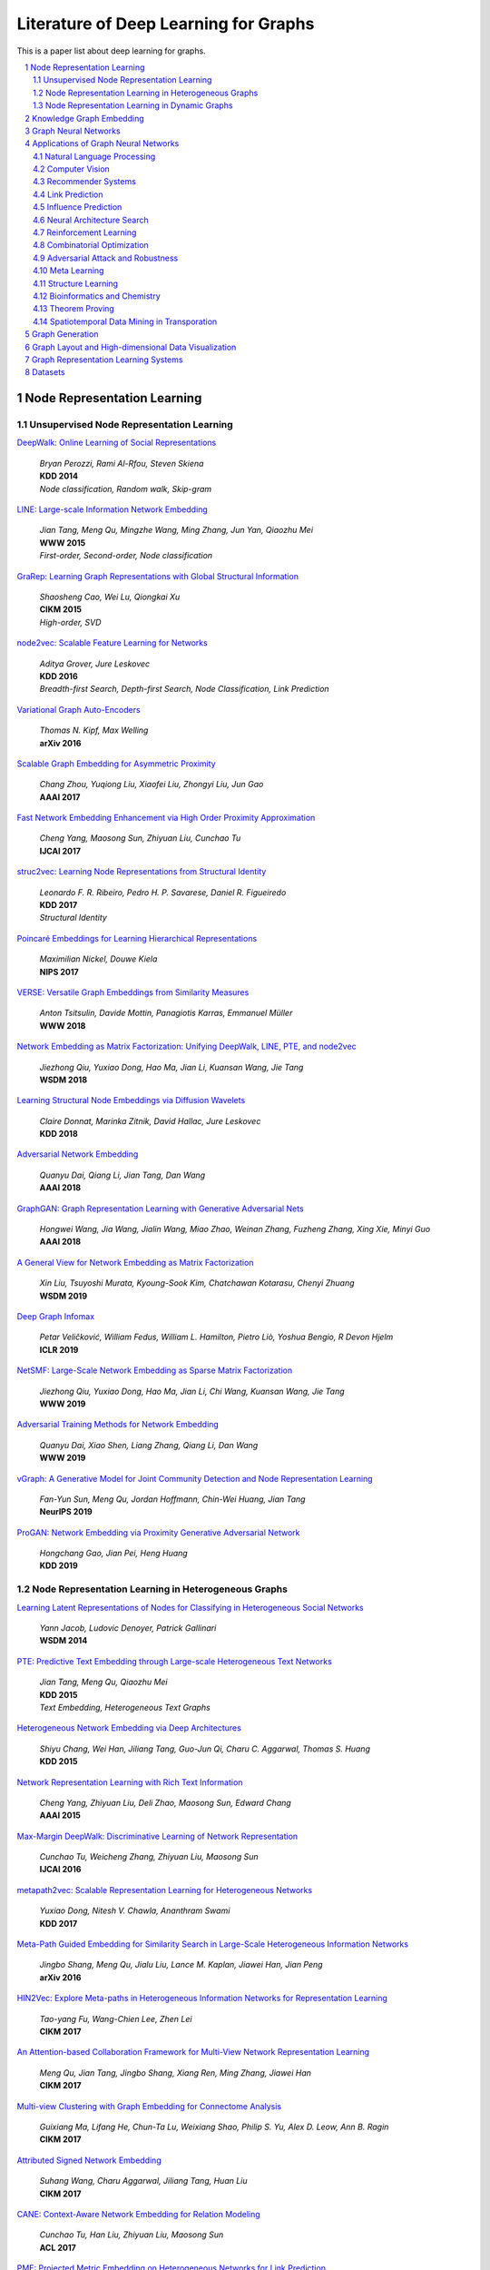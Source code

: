Literature of Deep Learning for Graphs
**************************************

This is a paper list about deep learning for graphs.

.. raw:: html

    <div><a href="README.rst">Sort by topic</a></div>
    <div><a href="BYVENUE.rst">Sort by venue</a></div>

.. contents::
    :local:
    :depth: 2

.. sectnum::
    :depth: 2

.. role:: authors(emphasis)

.. role:: venue(strong)

.. role:: keywords(emphasis)

Node Representation Learning
============================

Unsupervised Node Representation Learning
-----------------------------------------

`DeepWalk: Online Learning of Social Representations
<https://arxiv.org/pdf/1403.6652>`_
    | :authors:`Bryan Perozzi, Rami Al-Rfou, Steven Skiena`
    | :venue:`KDD 2014`
    | :keywords:`Node classification, Random walk, Skip-gram`

`LINE: Large-scale Information Network Embedding
<https://arxiv.org/pdf/1503.03578>`_
    | :authors:`Jian Tang, Meng Qu, Mingzhe Wang, Ming Zhang, Jun Yan, Qiaozhu Mei`
    | :venue:`WWW 2015`
    | :keywords:`First-order, Second-order, Node classification`

`GraRep: Learning Graph Representations with Global Structural Information
<https://dl.acm.org/citation.cfm?id=2806512>`_
    | :authors:`Shaosheng Cao, Wei Lu, Qiongkai Xu`
    | :venue:`CIKM 2015`
    | :keywords:`High-order, SVD`

`node2vec: Scalable Feature Learning for Networks
<https://arxiv.org/pdf/1607.00653>`_
    | :authors:`Aditya Grover, Jure Leskovec`
    | :venue:`KDD 2016`
    | :keywords:`Breadth-first Search, Depth-first Search, Node Classification, Link Prediction`

`Variational Graph Auto-Encoders
<https://arxiv.org/abs/1611.07308>`_
    | :authors:`Thomas N. Kipf, Max Welling`
    | :venue:`arXiv 2016`

`Scalable Graph Embedding for Asymmetric Proximity
<https://aaai.org/ocs/index.php/AAAI/AAAI17/paper/view/14696>`_
    | :authors:`Chang Zhou, Yuqiong Liu, Xiaofei Liu, Zhongyi Liu, Jun Gao`
    | :venue:`AAAI 2017`

`Fast Network Embedding Enhancement via High Order Proximity Approximation
<https://www.ijcai.org/proceedings/2017/544>`_
    | :authors:`Cheng Yang, Maosong Sun, Zhiyuan Liu, Cunchao Tu`
    | :venue:`IJCAI 2017`

`struc2vec: Learning Node Representations from Structural Identity
<https://arxiv.org/pdf/1704.03165>`_
    | :authors:`Leonardo F. R. Ribeiro, Pedro H. P. Savarese, Daniel R. Figueiredo`
    | :venue:`KDD 2017`
    | :keywords:`Structural Identity`

`Poincaré Embeddings for Learning Hierarchical Representations
<https://arxiv.org/pdf/1705.08039>`_
    | :authors:`Maximilian Nickel, Douwe Kiela`
    | :venue:`NIPS 2017`

`VERSE: Versatile Graph Embeddings from Similarity Measures
<https://arxiv.org/pdf/1803.04742>`_
    | :authors:`Anton Tsitsulin, Davide Mottin, Panagiotis Karras, Emmanuel Müller`
    | :venue:`WWW 2018`

`Network Embedding as Matrix Factorization: Unifying DeepWalk, LINE, PTE, and node2vec
<https://arxiv.org/pdf/1710.02971>`_
    | :authors:`Jiezhong Qiu, Yuxiao Dong, Hao Ma, Jian Li, Kuansan Wang, Jie Tang`
    | :venue:`WSDM 2018`

`Learning Structural Node Embeddings via Diffusion Wavelets
<https://arxiv.org/pdf/1710.10321>`_
    | :authors:`Claire Donnat, Marinka Zitnik, David Hallac, Jure Leskovec`
    | :venue:`KDD 2018`

`Adversarial Network Embedding
<https://arxiv.org/pdf/1711.07838>`_
    | :authors:`Quanyu Dai, Qiang Li, Jian Tang, Dan Wang`
    | :venue:`AAAI 2018`

`GraphGAN: Graph Representation Learning with Generative Adversarial Nets
<https://arxiv.org/pdf/1711.08267>`_
    | :authors:`Hongwei Wang, Jia Wang, Jialin Wang, Miao Zhao, Weinan Zhang, Fuzheng Zhang, Xing Xie, Minyi Guo`
    | :venue:`AAAI 2018`

`A General View for Network Embedding as Matrix Factorization
<https://dl.acm.org/citation.cfm?id=3291029>`_
    | :authors:`Xin Liu, Tsuyoshi Murata, Kyoung-Sook Kim, Chatchawan Kotarasu, Chenyi Zhuang`
    | :venue:`WSDM 2019`

`Deep Graph Infomax
<https://arxiv.org/pdf/1809.10341>`_
    | :authors:`Petar Veličković, William Fedus, William L. Hamilton, Pietro Liò, Yoshua Bengio, R Devon Hjelm`
    | :venue:`ICLR 2019`

`NetSMF: Large-Scale Network Embedding as Sparse Matrix Factorization
<http://keg.cs.tsinghua.edu.cn/jietang/publications/www19-Qiu-et-al-NetSMF-Large-Scale-Network-Embedding.pdf>`_
    | :authors:`Jiezhong Qiu, Yuxiao Dong, Hao Ma, Jian Li, Chi Wang, Kuansan Wang, Jie Tang`
    | :venue:`WWW 2019`

`Adversarial Training Methods for Network Embedding
<https://dl.acm.org/citation.cfm?id=3313445>`_
    | :authors:`Quanyu Dai, Xiao Shen, Liang Zhang, Qiang Li, Dan Wang`
    | :venue:`WWW 2019`

`vGraph: A Generative Model for Joint Community Detection and Node Representation Learning
<https://arxiv.org/pdf/1906.07159.pdf>`_
    | :authors:`Fan-Yun Sun, Meng Qu, Jordan Hoffmann, Chin-Wei Huang, Jian Tang`
    | :venue:`NeurIPS 2019`

`ProGAN: Network Embedding via Proximity Generative Adversarial Network
<https://dl.acm.org/citation.cfm?id=3330866>`_
    | :authors:`Hongchang Gao, Jian Pei, Heng Huang`
    | :venue:`KDD 2019`

Node Representation Learning in Heterogeneous Graphs
----------------------------------------------------

`Learning Latent Representations of Nodes for Classifying in Heterogeneous Social Networks
<https://dl.acm.org/citation.cfm?id=2556225>`_
    | :authors:`Yann Jacob, Ludovic Denoyer, Patrick Gallinari`
    | :venue:`WSDM 2014`

`PTE: Predictive Text Embedding through Large-scale Heterogeneous Text Networks
<https://arxiv.org/pdf/1508.00200>`_
    | :authors:`Jian Tang, Meng Qu, Qiaozhu Mei`
    | :venue:`KDD 2015`
    | :keywords:`Text Embedding, Heterogeneous Text Graphs`

`Heterogeneous Network Embedding via Deep Architectures
<https://dl.acm.org/citation.cfm?id=2783296>`_
    | :authors:`Shiyu Chang, Wei Han, Jiliang Tang, Guo-Jun Qi, Charu C. Aggarwal, Thomas S. Huang`
    | :venue:`KDD 2015`

`Network Representation Learning with Rich Text Information
<https://www.aaai.org/ocs/index.php/IJCAI/IJCAI15/paper/view/11098>`_
    | :authors:`Cheng Yang, Zhiyuan Liu, Deli Zhao, Maosong Sun, Edward Chang`
    | :venue:`AAAI 2015`

`Max-Margin DeepWalk: Discriminative Learning of Network Representation
<https://www.ijcai.org/Proceedings/16/Papers/547.pdf>`_
    | :authors:`Cunchao Tu, Weicheng Zhang, Zhiyuan Liu, Maosong Sun`
    | :venue:`IJCAI 2016`

`metapath2vec: Scalable Representation Learning for Heterogeneous Networks
<https://dl.acm.org/citation.cfm?id=3098036>`_
    | :authors:`Yuxiao Dong, Nitesh V. Chawla, Ananthram Swami`
    | :venue:`KDD 2017`

`Meta-Path Guided Embedding for Similarity Search in Large-Scale Heterogeneous Information Networks
<https://arxiv.org/pdf/1610.09769>`_
    | :authors:`Jingbo Shang, Meng Qu, Jialu Liu, Lance M. Kaplan, Jiawei Han, Jian Peng`
    | :venue:`arXiv 2016`

`HIN2Vec: Explore Meta-paths in Heterogeneous Information Networks for Representation Learning
<https://dl.acm.org/citation.cfm?id=3132953>`_
    | :authors:`Tao-yang Fu, Wang-Chien Lee, Zhen Lei`
    | :venue:`CIKM 2017`

`An Attention-based Collaboration Framework for Multi-View Network Representation Learning
<https://arxiv.org/pdf/1709.06636>`_
    | :authors:`Meng Qu, Jian Tang, Jingbo Shang, Xiang Ren, Ming Zhang, Jiawei Han`
    | :venue:`CIKM 2017`

`Multi-view Clustering with Graph Embedding for Connectome Analysis
<https://dl.acm.org/citation.cfm?id=3132909>`_
    | :authors:`Guixiang Ma, Lifang He, Chun-Ta Lu, Weixiang Shao, Philip S. Yu, Alex D. Leow, Ann B. Ragin`
    | :venue:`CIKM 2017`

`Attributed Signed Network Embedding
<https://dl.acm.org/citation.cfm?id=3132847.3132905>`_
    | :authors:`Suhang Wang, Charu Aggarwal, Jiliang Tang, Huan Liu`
    | :venue:`CIKM 2017`

`CANE: Context-Aware Network Embedding for Relation Modeling
<https://aclweb.org/anthology/papers/P/P17/P17-1158/>`_
    | :authors:`Cunchao Tu, Han Liu, Zhiyuan Liu, Maosong Sun`
    | :venue:`ACL 2017`

`PME: Projected Metric Embedding on Heterogeneous Networks for Link Prediction
<https://dl.acm.org/citation.cfm?id=3219986>`_
    | :authors:`Hongxu Chen, Hongzhi Yin, Weiqing Wang, Hao Wang, Quoc Viet Hung Nguyen, Xue Li`
    | :venue:`KDD 2018`

`BiNE: Bipartite Network Embedding
<https://dl.acm.org/citation.cfm?id=3209978.3209987>`_
    | :authors:`Ming Gao, Leihui Chen, Xiangnan He, Aoying Zhou`
    | :venue:`SIGIR 2018`

`StarSpace: Embed All The Things
<https://arxiv.org/pdf/1709.03856>`_
    | :authors:`Ledell Wu, Adam Fisch, Sumit Chopra, Keith Adams, Antoine Bordes, Jason Weston`
    | :venue:`AAAI 2018`

`Exploring Expert Cognition for Attributed Network Embedding
<https://dl.acm.org/citation.cfm?id=3159655>`_
    | :authors:`Xiao Huang, Qingquan Song, Jundong Li, Xia Hu`
    | :venue:`WSDM 2018`

`SHINE: Signed Heterogeneous Information Network Embedding for Sentiment Link Prediction
<https://arxiv.org/pdf/1712.00732>`_
    | :authors:`Hongwei Wang, Fuzheng Zhang, Min Hou, Xing Xie, Minyi Guo, Qi Liu`
    | :venue:`WSDM 2018`

`Multidimensional Network Embedding with Hierarchical Structures
<https://dl.acm.org/citation.cfm?id=3159680>`_
    | :authors:`Yao Ma, Zhaochun Ren, Ziheng Jiang, Jiliang Tang, Dawei Yin`
    | :venue:`WSDM 2018`

`Curriculum Learning for Heterogeneous Star Network Embedding via Deep Reinforcement Learning
<https://dl.acm.org/citation.cfm?id=3159711>`_
    | :authors:`Meng Qu, Jian Tang, Jiawei Han`
    | :venue:`WSDM 2018`

`Generative Adversarial Network based Heterogeneous Bibliographic Network Representation for Personalized Citation Recommendation
<https://www.semanticscholar.org/paper/Generative-Adversarial-Network-Based-Heterogeneous-Cai-Han/1596d6487012696ba400fb69904a2c372a08a2be>`_
    | :authors:`Xiaoyan Cai, Junwei Han, Libin Yang`
    | :venue:`AAAI 2018`

`ANRL: Attributed Network Representation Learning via Deep Neural Networks
<https://www.ijcai.org/proceedings/2018/438>`_
    | :authors:`Zhen Zhang, Hongxia Yang, Jiajun Bu, Sheng Zhou, Pinggang Yu, Jianwei Zhang, Martin Ester, Can Wang`
    | :venue:`IJCAI 2018`

`Efficient Attributed Network Embedding via Recursive Randomized Hashing
<https://www.ijcai.org/proceedings/2018/397>`_
    | :authors:`Wei Wu, Bin Li, Ling Chen, Chengqi Zhang`
    | :venue:`IJCAI 2018`

`Deep Attributed Network Embedding
<https://www.ijcai.org/proceedings/2018/467>`_
    | :authors:`Hongchang Gao, Heng Huang`
    | :venue:`IJCAI 2018`

`Co-Regularized Deep Multi-Network Embedding
<https://dl.acm.org/citation.cfm?id=3186113>`_
    | :authors:`Jingchao Ni, Shiyu Chang, Xiao Liu, Wei Cheng, Haifeng Chen, Dongkuan Xu, Xiang Zhang`
    | :venue:`WWW 2018`

`Easing Embedding Learning by Comprehensive Transcription of Heterogeneous Information Networks
<https://arxiv.org/pdf/1807.03490>`_
    | :authors:`Yu Shi, Qi Zhu, Fang Guo, Chao Zhang, Jiawei Han`
    | :venue:`KDD 2018`

`Meta-Graph Based HIN Spectral Embedding: Methods, Analyses, and Insights
<https://www.semanticscholar.org/paper/Meta-Graph-Based-HIN-Spectral-Embedding%3A-Methods%2C-Yang-Feng/4d5f4d6785d550383e3f3afb04c3015bf0d28405>`_
    | :authors:`Carl Yang, Yichen Feng, Pan Li, Yu Shi, Jiawei Han`
    | :venue:`ICDM 2018`

`SIDE: Representation Learning in Signed Directed Networks
<https://dl.acm.org/citation.cfm?id=3186117>`_
    | :authors:`Junghwan Kim, Haekyu Park, Ji-Eun Lee, U Kang`
    | :venue:`WWW 2018`

`Learning Network-to-Network Model for Content-rich Network Embedding
<https://dl.acm.org/citation.cfm?id=3330924>`_
    | :authors:`	Zhicheng He, Jie Liu, Na Li, Yalou Huang`
    | :venue:`KDD 2019`

Node Representation Learning in Dynamic Graphs
----------------------------------------------

`Know-evolve: Deep temporal reasoning for dynamic knowledge graphs
<https://arxiv.org/pdf/1705.05742.pdf>`_
    | :authors:`Rakshit Trivedi, Hanjun Dai, Yichen Wang, Le Song`
    | :venue:`ICML 2017`

`Dyngem: Deep embedding method for dynamic graphs
<https://arxiv.org/pdf/1805.11273.pdf>`_
    | :authors:`Palash Goyal, Nitin Kamra, Xinran He, Yan Liu`
    | :venue:`ICLR 2017 Workshop`

`Attributed network embedding for learning in a dynamic environment
<https://arxiv.org/pdf/1706.01860.pdf>`_
    | :authors:`Jundong Li, Harsh Dani, Xia Hu, Jiliang Tang, Yi Chang, Huan Liu`
    | :venue:`CIKM 2017`

`Dynamic Network Embedding by Modeling Triadic Closure Process
<http://yangy.org/works/dynamictriad/dynamic_triad.pdf>`_
    | :authors:`Lekui Zhou, Yang Yang, Xiang Ren, Fei Wu, Yueting Zhuang`
    | :venue:`AAAI 2018`

`DepthLGP: Learning Embeddings of Out-of-Sample Nodes in Dynamic Networks
<https://pdfs.semanticscholar.org/9499/b38866b1eb87ae43fa5be02f9d08cd3c20a8.pdf?_ga=2.6780794.935636364.1561139530-1831876308.1523264869>`_
    | :authors:`Jianxin Ma, Peng Cui, Wenwu Zhu`
    | :venue:`AAAI 2018`

`TIMERS: Error-Bounded SVD Restart on Dynamic Networks
<https://arxiv.org/pdf/1711.09541.pdf>`_
    | :authors:`Ziwei Zhang, Peng Cui, Jian Pei, Xiao Wang, Wenwu Zhu`
    | :venue:`AAAI 2018`

`Dynamic Embeddings for User Profiling in Twitter
<https://dl.acm.org/citation.cfm?id=3219819.3220043>`_
    | :authors:`Shangsong Liang, Xiangliang Zhang, Zhaochun Ren, Evangelos Kanoulas`
    | :venue:`KDD 2018`

`Dynamic Network Embedding : An Extended Approach for Skip-gram based Network Embedding
<https://www.ijcai.org/proceedings/2018/0288.pdf>`_
    | :authors:`Lun Du, Yun Wang, Guojie Song, Zhicong Lu, Junshan Wang`
    | :venue:`IJCAI 2018`

`DyRep: Learning Representations over Dynamic Graphs
<https://openreview.net/pdf?id=HyePrhR5KX>`_
    | :authors:`Rakshit Trivedi, Mehrdad Farajtabar, Prasenjeet Biswal, Hongyuan Zha`
    | :venue:`ICLR 2019`

`Predicting Dynamic Embedding Trajectory in Temporal Interaction Networks
<https://cs.stanford.edu/~srijan/pubs/jodie-kdd2019.pdf>`_
    | :authors:`Srijan Kumar, Xikun Zhang, Jure Leskovec`
    | :venue:`KDD 2019`

`Variational Graph Recurrent Neural Networks
<https://arxiv.org/pdf/1908.09710.pdf>`_
    | :authors:`Ehsan Hajiramezanali, Arman Hasanzadeh, Nick Duffield, Krishna R Narayanan, Mingyuan Zhou, Xiaoning Qian`
    | :venue:`NeurIPS 2019`

`Social-BiGAT: Multimodal Trajectory Forecasting using Bicycle-GAN and Graph Attention Networks
<https://arxiv.org/pdf/1907.03395.pdf>`_
    | :authors:`Vineet Kosaraju, Amir Sadeghian, Roberto Martín-Martín, Ian Reid, S. Hamid Rezatofighi, Silvio Savarese`
    | :venue:`NeurIPS 2019`

Knowledge Graph Embedding
=========================

`A Three-Way Model for Collective Learning on Multi-Relational Data.
<http://www.icml-2011.org/papers/438_icmlpaper.pdf>`_
    | :authors:`Maximilian Nickel, Volker Tresp, Hans-Peter Kriegel`
    | :venue:`ICML 2011`

`Translating Embeddings for Modeling Multi-relational Data
<https://papers.nips.cc/paper/5071-translating-embeddings-for-modeling-multi-relational-data.pdf>`_
    | :authors:`Antoine Bordes, Nicolas Usunier, Alberto Garcia-Duran, Jason Weston, Oksana Yakhnenko`
    | :venue:`NIPS 2013`

`Knowledge Graph Embedding by Translating on Hyperplanes
<https://www.aaai.org/ocs/index.php/AAAI/AAAI14/paper/viewFile/8531/8546>`_
    | :authors:`Zhen Wang, Jianwen Zhang, Jianlin Feng, Zheng Chen`
    | :venue:`AAAI 2014`

`Reducing the Rank of Relational Factorization Models by Including Observable Patterns
<http://papers.nips.cc/paper/5448-reducing-the-rank-in-relational-factorization-models-by-including-observable-patterns.pdf>`_
    | :authors:`Maximilian Nickel, Xueyan Jiang, Volker Tresp`
    | :venue:`NIPS 2014`

`Learning Entity and Relation Embeddings for Knowledge Graph Completion
<https://www.aaai.org/ocs/index.php/AAAI/AAAI15/paper/viewFile/9571/9523>`_
    | :authors:`Yankai Lin, Zhiyuan Liu, Maosong Sun, Yang Liu, Xuan Zhu`
    | :venue:`AAAI 2015`

`A Review of Relational Machine Learning for Knowledge Graph
<https://arxiv.org/pdf/1503.00759.pdf>`_
    | :authors:`Maximilian Nickel, Kevin Murphy, Volker Tresp, Evgeniy Gabrilovich`
    | :venue:`IEEE 2015`

`Knowledge Graph Embedding via Dynamic Mapping Matrix
<https://www.aclweb.org/anthology/P15-1067>`_
    | :authors:`Guoliang Ji, Shizhu He, Liheng Xu, Kang Liu, Jun Zha`
    | :venue:`ACL 2015`

`Modeling Relation Paths for Representation Learning of Knowledge Bases
<https://arxiv.org/pdf/1506.00379>`_
    | :authors:`Yankai Lin, Zhiyuan Liu, Huanbo Luan, Maosong Sun, Siwei Rao, Song Liu`
    | :venue:`EMNLP 2015`

`Embedding Entities and Relations for Learning and Inference in Knowledge Bases
<https://arxiv.org/pdf/1412.6575>`_
    | :authors:`Bishan Yang, Wen-tau Yih, Xiaodong He, Jianfeng Gao, Li Deng`
    | :venue:`ICLR 2015`

`Holographic Embeddings of Knowledge Graphs
<https://www.aaai.org/ocs/index.php/AAAI/AAAI16/paper/viewPDFInterstitial/12484/11828>`_
    | :authors:`Maximilian Nickel, Lorenzo Rosasco, Tomaso Poggio`
    | :venue:`AAAI 2016`

`Complex Embeddings for Simple Link Prediction
<http://www.jmlr.org/proceedings/papers/v48/trouillon16.pdf>`_
    | :authors:`Théo Trouillon, Johannes Welbl, Sebastian Riedel, Éric Gaussier, Guillaume Bouchard`
    | :venue:`ICML 2016`

`Modeling Relational Data with Graph Convolutional Networks
<https://arxiv.org/pdf/1703.06103>`_
    | :authors:`Michael Schlichtkrull, Thomas N. Kipf, Peter Bloem, Rianne Van Den Berg, Ivan Titov, Max Welling`
    | :venue:`arXiv 2017`

`Fast Linear Model for Knowledge Graph Embeddings
<https://arxiv.org/pdf/1710.10881>`_
    | :authors:`Armand Joulin, Edouard Grave, Piotr Bojanowski, Maximilian Nickel, Tomas Mikolov`
    | :venue:`arXiv 2017`

`Convolutional 2D Knowledge Graph Embeddings
<https://www.aaai.org/ocs/index.php/AAAI/AAAI18/paper/download/17366/15884>`_
    | :authors:`Tim Dettmers, Pasquale Minervini, Pontus Stenetorp, Sebastian Riedel`
    | :venue:`AAAI 2018`

`Knowledge Graph Embedding With Iterative Guidance From Soft Rules
<https://www.aaai.org/ocs/index.php/AAAI/AAAI18/paper/download/16369/16011>`_
    | :authors:`Shu Guo, Quan Wang, Lihong Wang, Bin Wang, Li Guo`
    | :venue:`AAAI 2018`

`KBGAN: Adversarial Learning for Knowledge Graph Embeddings
<https://arxiv.org/abs/1711.04071>`_
    | :authors:`Liwei Cai, William Yang Wang`
    | :venue:`NAACL 2018`

`Improving Knowledge Graph Embedding Using Simple Constraints
<https://arxiv.org/abs/1805.02408>`_
    | :authors:`Boyang Ding, Quan Wang, Bin Wang, Li Guo`
    | :venue:`ACL 2018`

`SimplE Embedding for Link Prediction in Knowledge Graphs
<https://arxiv.org/abs/1802.04868>`_
    | :authors:`Seyed Mehran Kazemi, David Poole`
    | :venue:`NeurIPS 2018`

`A Novel Embedding Model for Knowledge Base Completion Based on Convolutional Neural Network
<https://aclweb.org/anthology/papers/N/N18/N18-2053/>`_
    | :authors:`Dai Quoc Nguyen, Tu Dinh Nguyen, Dat Quoc Nguyen, Dinh Phung`
    | :venue:`NAACL 2018`

`Iteratively Learning Embeddings and Rules for Knowledge Graph Reasoning
<https://arxiv.org/abs/1903.08948>`_
    | :authors:`Wen Zhang, Bibek Paudel, Liang Wang, Jiaoyan Chen, Hai Zhu, Wei Zhang, Abraham Bernstein, Huajun Chen`
    | :venue:`WWW 2019`

`RotatE: Knowledge Graph Embedding by Relational Rotation in Complex Space
<https://arxiv.org/abs/1902.10197>`_
    | :authors:`Zhiqing Sun, Zhi-Hong Deng, Jian-Yun Nie, Jian Tang`
    | :venue:`ICLR 2019`

`Learning Attention-based Embeddings for Relation Prediction in Knowledge Graphs
<https://arxiv.org/abs/1906.01195>`_
    | :authors:`Deepak Nathani, Jatin Chauhan, Charu Sharma, Manohar Kaul`
    | :venue:`ACL 2019`

`Probabilistic Logic Neural Networks for Reasoning
<https://arxiv.org/pdf/1906.08495.pdf>`_
    | :authors:`Meng Qu, Jian Tang`
    | :venue:`NeurIPS 2019`

`Quaternion Knowledge Graph Embeddings
<https://arxiv.org/pdf/1904.10281.pdf>`_
    | :authors:`Shuai Zhang, Yi Tay, Lina Yao, Qi Liu`
    | :venue:`NeurIPS 2019`

`Multi-relational Poincaré Graph Embeddings
<https://arxiv.org/pdf/1905.09791.pdf>`_
    | :authors:`Ivana Balaževic, Carl Allen, Timothy Hospedales`
    | :venue:`NeurIPS 2019`

Graph Neural Networks
=====================

`Revisiting Semi-supervised Learning with Graph Embeddings
<https://arxiv.org/pdf/1603.08861>`_
    | :authors:`Zhilin Yang, William W. Cohen, Ruslan Salakhutdinov`
    | :venue:`ICML 2016`

`Semi-Supervised Classification with Graph Convolutional Networks
<https://arxiv.org/pdf/1609.02907>`_
    | :authors:`Thomas N. Kipf, Max Welling`
    | :venue:`ICLR 2017`

`Neural Message Passing for Quantum Chemistry
<https://arxiv.org/pdf/1704.01212>`_
    | :authors:`Justin Gilmer, Samuel S. Schoenholz, Patrick F. Riley, Oriol Vinyals, George E. Dahl`
    | :venue:`ICML 2017`

`Motif-Aware Graph Embeddings
<http://gearons.org/assets/docs/motif-aware-graph-final.pdf>`_
    | :authors:`Hoang Nguyen, Tsuyoshi Murata`
    | :venue:`IJCAI 2017`

`Learning Graph Representations with Embedding Propagation
<https://arxiv.org/pdf/1710.03059>`_
    | :authors:`Alberto Garcia-Duran, Mathias Niepert`
    | :venue:`NIPS 2017`

`Inductive Representation Learning on Large Graphs
<https://arxiv.org/pdf/1706.02216>`_
    | :authors:`William L. Hamilton, Rex Ying, Jure Leskovec`
    | :venue:`NIPS 2017`

`Graph Attention Networks
<https://arxiv.org/pdf/1710.10903>`_
    | :authors:`Petar Veličković, Guillem Cucurull, Arantxa Casanova, Adriana Romero, Pietro Liò, Yoshua Bengio`
    | :venue:`ICLR 2018`

`FastGCN: Fast Learning with Graph Convolutional Networks via Importance Sampling
<https://arxiv.org/pdf/1801.10247>`_
    | :authors:`Jie Chen, Tengfei Ma, Cao Xiao`
    | :venue:`ICLR 2018`

`Representation Learning on Graphs with Jumping Knowledge Networks
<https://arxiv.org/pdf/1806.03536>`_
    | :authors:`Keyulu Xu, Chengtao Li, Yonglong Tian, Tomohiro Sonobe, Ken-ichi Kawarabayashi, Stefanie Jegelka`
    | :venue:`ICML 2018`

`Stochastic Training of Graph Convolutional Networks with Variance Reduction
<https://arxiv.org/pdf/1710.10568>`_
    | :authors:`Jianfei Chen, Jun Zhu, Le Song`
    | :venue:`ICML 2018`

`Large-Scale Learnable Graph Convolutional Networks
<https://arxiv.org/pdf/1808.03965>`_
    | :authors:`Hongyang Gao, Zhengyang Wang, Shuiwang Ji`
    | :venue:`KDD 2018`

`Adaptive Sampling Towards Fast Graph Representation Learning
<https://papers.nips.cc/paper/7707-adaptive-sampling-towards-fast-graph-representation-learning.pdf>`_
    | :authors:`Wenbing Huang, Tong Zhang, Yu Rong, Junzhou Huang`
    | :venue:`NeurIPS 2018`

`Hierarchical Graph Representation Learning with Differentiable Pooling
<https://arxiv.org/pdf/1806.08804>`_
    | :authors:`Rex Ying, Jiaxuan You, Christopher Morris, Xiang Ren, William L. Hamilton, Jure Leskovec`
    | :venue:`NeurIPS 2018`

`Bayesian Semi-supervised Learning with Graph Gaussian Processes
<https://papers.nips.cc/paper/7440-bayesian-semi-supervised-learning-with-graph-gaussian-processes.pdf>`_
    | :authors:`Yin Cheng Ng, Nicolò Colombo, Ricardo Silva`
    | :venue:`NeurIPS 2018`

`Pitfalls of Graph Neural Network Evaluation
<https://arxiv.org/pdf/1811.05868>`_
    | :authors:`Oleksandr Shchur, Maximilian Mumme, Aleksandar Bojchevski, Stephan Günnemann`
    | :venue:`arXiv 2018`

`Heterogeneous Graph Attention Network
<https://arxiv.org/pdf/1903.07293>`_
    | :authors:`Xiao Wang, Houye Ji, Chuan Shi, Bai Wang, Peng Cui, P. Yu, Yanfang Ye`
    | :venue:`WWW 2019`

`Bayesian graph convolutional neural networks for semi-supervised classification
<https://arxiv.org/pdf/1811.11103.pdf>`_
    | :authors:`Yingxue Zhang, Soumyasundar Pal, Mark Coates, Deniz Üstebay`
    | :venue:`AAAI 2019`

`How Powerful are Graph Neural Networks?
<https://arxiv.org/pdf/1810.00826>`_
    | :authors:`Keyulu Xu, Weihua Hu, Jure Leskovec, Stefanie Jegelka`
    | :venue:`ICLR 2019`

`LanczosNet: Multi-Scale Deep Graph Convolutional Networks
<https://arxiv.org/pdf/1901.01484>`_
    | :authors:`Renjie Liao, Zhizhen Zhao, Raquel Urtasun, Richard S. Zemel`
    | :venue:`ICLR 2019`

`Graph Wavelet Neural Network
<https://arxiv.org/pdf/1904.07785>`_
    | :authors:`Bingbing Xu, Huawei Shen, Qi Cao, Yunqi Qiu, Xueqi Cheng`
    | :venue:`ICLR 2019`

`Supervised Community Detection with Line Graph Neural Networks
<https://openreview.net/pdf?id=H1g0Z3A9Fm>`_
    | :authors:`Zhengdao Chen, Xiang Li, Joan Bruna`
    | :venue:`ICLR 2019`

`Predict then Propagate: Graph Neural Networks meet Personalized PageRank
<https://arxiv.org/pdf/1810.05997>`_
    | :authors:`Johannes Klicpera, Aleksandar Bojchevski, Stephan Günnemann`
    | :venue:`ICLR 2019`

`Invariant and Equivariant Graph Networks
<https://arxiv.org/pdf/1812.09902>`_
    | :authors:`Haggai Maron, Heli Ben-Hamu, Nadav Shamir, Yaron Lipman`
    | :venue:`ICLR 2019`

`Capsule Graph Neural Network
<https://openreview.net/pdf?id=Byl8BnRcYm>`_
    | :authors:`Zhang Xinyi, Lihui Chen`
    | :venue:`ICLR 2019`

`MixHop: Higher-Order Graph Convolutional Architectures via Sparsified Neighborhood Mixing
<https://arxiv.org/pdf/1905.00067>`_
    | :authors:`Sami Abu-El-Haija, Bryan Perozzi, Amol Kapoor, Nazanin Alipourfard, Kristina Lerman, Hrayr Harutyunyan, Greg Ver Steeg, Aram Galstyan`
    | :venue:`ICML 2019`

`Graph U-Nets
<https://arxiv.org/pdf/1905.05178>`_
    | :authors:`Hongyang Gao, Shuiwang Ji`
    | :venue:`ICML 2019`

`Disentangled Graph Convolutional Networks
<http://proceedings.mlr.press/v97/ma19a/ma19a.pdf>`_
    | :authors:`Jianxin Ma, Peng Cui, Kun Kuang, Xin Wang, Wenwu Zhu`
    | :venue:`ICML 2019`

`GMNN: Graph Markov Neural Networks
<https://arxiv.org/pdf/1905.06214>`_
    | :authors:`Meng Qu, Yoshua Bengio, Jian Tang`
    | :venue:`ICML 2019`

`Simplifying Graph Convolutional Networks
<https://arxiv.org/pdf/1902.07153>`_
    | :authors:`Felix Wu, Tianyi Zhang, Amauri Holanda de Souza Jr., Christopher Fifty, Tao Yu, Kilian Q. Weinberger`
    | :venue:`ICML 2019`

`Position-aware Graph Neural Networks
<https://arxiv.org/pdf/1906.04817>`_
    | :authors:`Jiaxuan You, Rex Ying, Jure Leskovec`
    | :venue:`ICML 2019`

`Self-Attention Graph Pooling
<https://arxiv.org/pdf/1904.08082>`_
    | :authors:`Junhyun Lee, Inyeop Lee, Jaewoo Kang`
    | :venue:`ICML 2019`

`Relational Pooling for Graph Representations
<https://arxiv.org/pdf/1903.02541>`_
    | :authors:`Ryan L. Murphy, Balasubramaniam Srinivasan, Vinayak Rao, Bruno Ribeiro`
    | :venue:`ICML 2019`

`Graph Representation Learning via Hard and Channel-Wise Attention Networks
<https://arxiv.org/pdf/1907.04652.pdf>`_
    | :authors:`Hongyang Gao, Shuiwang Ji`
    | :venue:`KDD 2019`

`Conditional Random Field Enhanced Graph Convolutional Neural Networks
<https://www.kdd.org/kdd2019/accepted-papers/view/conditional-random-field-enhanced-graph-convolutional-neural-networks>`_
    | :authors:`Hongchang Gao, Jian Pei, Heng Huang`
    | :venue:`KDD 2019`

`Cluster-GCN: An Efficient Algorithm for Training Deep and Large Graph Convolutional Networks
<https://arxiv.org/abs/1905.07953>`_
    | :authors:`Wei-Lin Chiang, Xuanqing Liu, Si Si, Yang Li, Samy Bengio, Cho-Jui Hsieh`
    | :venue:`KDD 2019`

`DEMO-Net: Degree-specific Graph Neural Networks for Node and Graph Classification
<https://arxiv.org/abs/1906.02319>`_
    | :authors:`Jun Wu, Jingrui He, Jiejun Xu`
    | :venue:`KDD 2019`

`HetGNN: Heterogeneous Graph Neural Network
<https://www.kdd.org/kdd2019/accepted-papers/view/hetgnn-heterogeneous-graph-neural-network>`_
    | :authors:`Chuxu Zhang, Dongjin Song, Chao Huang, Ananthram Swami, Nitesh V. Chawla`
    | :venue:`KDD 2019`

`Graph Recurrent Networks with Attributed Random Walks
<https://dl.acm.org/citation.cfm?id=3292500.3330941>`_
    | :authors:`Xiao Huang, Qingquan Song, Yuening Li, Xia Hu`
    | :venue:`KDD 2019`

`Graph Convolutional Networks with EigenPooling
<https://arxiv.org/abs/1904.13107>`_
    | :authors:`Yao Ma, Suhang Wang, Charu Aggarwal, Jiliang Tang`
    | :venue:`KDD 2019`

`DFNets: Spectral CNNs for Graphs with Feedback-Looped Filters
<http://users.cecs.anu.edu.au/~u5170295/papers/nips-wijesinghe-2019.pdf>`_
    | :authors:`Asiri Wijesinghe, Qing Wang`
    | :venue:`NeurIPS 2019`

`Understanding the Representation Power of Graph Neural Networks in Learning Graph Topology
<https://arxiv.org/pdf/1907.05008.pdf>`_
    | :authors:`Nima Dehmamy, Albert-László Barabási, Rose Yu`
    | :venue:`NeurIPS 2019`

`A Flexible Generative Framework for Graph-based Semi-supervised Learning
<https://arxiv.org/pdf/1905.10769.pdf>`_
    | :authors:`Jiaqi Ma, Weijing Tang, Ji Zhu, Qiaozhu Mei`
    | :venue:`NeurIPS 2019`

`Rethinking Kernel Methods for Node Representation Learning on Graphs
<https://arxiv.org/pdf/1910.02548.pdf>`_
    | :authors:`Yu Tian, Long Zhao, Xi Peng, Dimitris N. Metaxas`
    | :venue:`NeurIPS 2019`

`Break the Ceiling: Stronger Multi-scale Deep Graph Convolutional Networks
<https://arxiv.org/pdf/1906.02174.pdf>`_
    | :authors:`Sitao Luan, Mingde Zhao, Xiao-Wen Chang, Doina Precup`
    | :venue:`NeurIPS 2019`

`N-Gram Graph: A Simple Unsupervised Representation for Molecules
<https://arxiv.org/pdf/1806.09206.pdf>`_
    | :authors:`Shengchao Liu, Thevaa Chandereng, Yingyu Liang`
    | :venue:`NeurIPS 2019`

`DeepGCNs: Can GCNs Go as Deep as CNNs?
<https://arxiv.org/pdf/1904.03751.pdf>`_
    | :authors:`Guohao Li, Matthias Muller, Ali Thabet, Bernard Ghanem`
    | :venue:`ICCV 2019`

`Continuous Graph Neural Networks
<https://arxiv.org/pdf/1912.00967.pdf>`_
    | :authors:`Louis-Pascal A. C. Xhonneux, Meng Qu, Jian Tang`
    | :venue:`arXiv 1912`

Applications of Graph Neural Networks
=====================================

Natural Language Processing
---------------------------

`Encoding Sentences with Graph Convolutional Networks for Semantic Role Labeling
<https://www.aclweb.org/anthology/D17-1159>`_
    | :authors:`Diego Marcheggiani, Ivan Titov`
    | :venue:`EMNLP 2017`

`Graph Convolutional Encoders for Syntax-aware Neural Machine Translation
<https://www.aclweb.org/anthology/D17-1209>`_
    | :authors:`Joost Bastings, Ivan Titov, Wilker Aziz, Diego Marcheggiani, Khalil Sima’an`
    | :venue:`EMNLP 2017`

`Graph-based Neural Multi-Document Summarization
<https://www.aclweb.org/anthology/K17-1045>`_
    | :authors:`Michihiro Yasunaga, Rui Zhang, Kshitijh Meelu, Ayush Pareek, Krishnan Srinivasan, Dragomir Radev`
    | :venue:`CoNLL 2017`

`QANet: Combining Local Convolution with Global Self-Attention for Reading Comprehension
<https://arxiv.org/pdf/1804.09541.pdf>`_
    | :authors:`Adams Wei Yu, David Dohan, Minh-Thang Luong, Rui Zhao, Kai Chen, Mohammad Norouzi, Quoc V. Le`
    | :venue:`ICLR 2018`

`A Structured Self-attentive Sentence Embedding
<https://arxiv.org/pdf/1703.03130.pdf>`_
    | :authors:`Zhouhan Lin, Minwei Feng, Cicero Nogueira dos Santos, Mo Yu, Bing Xiang, Bowen Zhou, Yoshua Bengio`
    | :venue:`ICLR 2018`

`Modeling Semantics with Gated Graph Neural Networks for Knowledge Base Question Answering
<https://aclweb.org/anthology/C18-1280>`_
    | :authors:`Daniil Sorokin, Iryna Gurevych`
    | :venue:`COLING 2018`

`Exploiting Semantics in Neural Machine Translation with Graph Convolutional Networks
<https://www.aclweb.org/anthology/N18-2078>`_
    | :authors:`Diego Marcheggiani, Joost Bastings, Ivan Titov`
    | :venue:`NAACL 2018`

`Linguistically-Informed Self-Attention for Semantic Role Labeling
<https://www.aclweb.org/anthology/D18-1548>`_
    | :authors:`Emma Strubell, Patrick Verga, Daniel Andor, David Weiss, Andrew McCallum`
    | :venue:`EMNLP 2018`

`Graph Convolution over Pruned Dependency Trees Improves Relation Extraction
<https://aclweb.org/anthology/D18-1244>`_
    | :authors:`Yuhao Zhang, Peng Qi, Christopher D. Manning`
    | :venue:`EMNLP 2018`

`A Graph-to-Sequence Model for AMR-to-Text Generation
<https://www.aclweb.org/anthology/P18-1150>`_
    | :authors:`Linfeng Song, Yue Zhang, Zhiguo Wang, Daniel Gildea`
    | :venue:`ACL 2018`

`Graph-to-Sequence Learning using Gated Graph Neural Networks
<https://www.aclweb.org/anthology/P18-1026>`_
    | :authors:`Daniel Beck, Gholamreza Haffari, Trevor Cohn`
    | :venue:`ACL 2018`

`Graph Convolutional Networks for Text Classification
<https://arxiv.org/pdf/1809.05679.pdf>`_
    | :authors:`Liang Yao, Chengsheng Mao, Yuan Luo`
    | :venue:`AAAI 2019`

`Differentiable Perturb-and-Parse: Semi-Supervised Parsing with a Structured Variational Autoencoder
<https://openreview.net/pdf?id=BJlgNh0qKQ>`_
    | :authors:`Caio Corro, Ivan Titov`
    | :venue:`ICLR 2019`

`Structured Neural Summarization
<https://arxiv.org/pdf/1811.01824.pdf>`_
    | :authors:`Patrick Fernandes, Miltiadis Allamanis, Marc Brockschmid`
    | :venue:`ICLR 2019`

`Multi-task Learning over Graph Structures
<https://arxiv.org/pdf/1811.10211.pdf>`_
    | :authors:`Pengfei Liu, Jie Fu, Yue Dong, Xipeng Qiu, Jackie Chi Kit Cheung`
    | :venue:`AAAI 2019`

`Imposing Label-Relational Inductive Bias for Extremely Fine-Grained Entity Typing
<https://arxiv.org/pdf/1903.02591.pdf>`_
    | :authors:`Wenhan Xiong, Jiawei Wu, Deren Lei, Mo Yu, Shiyu Chang, Xiaoxiao Guo, William Yang Wang`
    | :venue:`NAACL 2019`

`Single Document Summarization as Tree Induction
<https://www.aclweb.org/anthology/N19-1173>`_
    | :authors:`Yang Liu, Ivan Titov, Mirella Lapata`
    | :venue:`NAACL 2019`

`Long-tail Relation Extraction via Knowledge Graph Embeddings and Graph Convolution Networks
<https://arxiv.org/pdf/1903.01306.pdf>`_
    | :authors:`Ningyu Zhang, Shumin Deng, Zhanlin Sun, Guanying Wang, Xi Chen, Wei Zhang, Huajun Chen`
    | :venue:`NAACL 2019`

`Graph Neural Networks with Generated Parameters for Relation Extraction
<https://arxiv.org/pdf/1902.00756.pdf>`_
    | :authors:`Hao Zhu, Yankai Lin, Zhiyuan Liu, Jie Fu, Tat-seng Chua, Maosong Sun`
    | :venue:`ACL 2019`

`Dynamically Fused Graph Network for Multi-hop Reasoning
<https://arxiv.org/pdf/1905.06933.pdf>`_
    | :authors:`Yunxuan Xiao, Yanru Qu, Lin Qiu, Hao Zhou, Lei Li, Weinan Zhang, Yong Yu`
    | :venue:`ACL 2019`

`Encoding Social Information with Graph Convolutional Networks for Political Perspective Detection
in News Media
<https://www.cs.purdue.edu/homes/dgoldwas//downloads/papers/LiG_acl_2019.pdf>`_
    | :authors:`Chang Li, Dan Goldwasser`
    | :venue:`ACL 2019`

`Attention Guided Graph Convolutional Networks for Relation Extraction
<https://arxiv.org/pdf/1906.07510.pdf>`_
    | :authors:`Zhijiang Guo, Yan Zhang, Wei Lu`
    | :venue:`ACL 2019`

`Incorporating Syntactic and Semantic Information in Word Embeddings using Graph Convolutional Networks
<https://arxiv.org/pdf/1809.04283.pdf>`_
    | :authors:`Shikhar Vashishth, Manik Bhandari, Prateek Yadav, Piyush Rai, Chiranjib Bhattacharyya, Partha Talukdar`
    | :venue:`ACL 2019`

`GraphRel: Modeling Text as Relational Graphs for Joint Entity and Relation Extraction
<https://tsujuifu.github.io/pubs/acl19_graph-rel.pdf>`_
    | :authors:`Tsu-Jui Fu, Peng-Hsuan Li, Wei-Yun Ma`
    | :venue:`ACL 2019`

`Multi-hop Reading Comprehension across Multiple Documents by Reasoning over Heterogeneous Graphs
<https://arxiv.org/pdf/1905.07374.pdf>`_
    | :authors:`Ming Tu, Guangtao Wang, Jing Huang, Yun Tang, Xiaodong He, Bowen Zhou`
    | :venue:`ACL 2019`

`Cognitive Graph for Multi-Hop Reading Comprehension at Scale
<https://arxiv.org/pdf/1905.05460.pdf>`_
    | :authors:`Ming Ding, Chang Zhou, Qibin Chen, Hongxia Yang, Jie Tang`
    | :venue:`ACL 2019`

`Coherent Comment Generation for Chinese Articles with a Graph-to-Sequence Model
<https://arxiv.org/pdf/1906.01231.pdf>`_
    | :authors:`Wei Li, Jingjing Xu, Yancheng He, Shengli Yan, Yunfang Wu, Xu Sun`
    | :venue:`ACL 2019`

`Matching Article Pairs with Graphical Decomposition and Convolutions
<https://arxiv.org/pdf/1802.07459.pdf>`_
    | :authors:`Bang Liu, Di Niu, Haojie Wei, Jinghong Lin, Yancheng He, Kunfeng Lai, Yu Xu`
    | :venue:`ACL 2019`

`Embedding Imputation with Grounded Language Information
<https://arxiv.org/pdf/1906.03753.pdf>`_
    | :authors:`Ziyi Yang, Chenguang Zhu, Vin Sachidananda, Eric Darve`
    | :venue:`ACL 2019`

`Encoding Social Information with Graph Convolutional Networks forPolitical Perspective Detection in News Media
<https://www.aclweb.org/anthology/P19-1247.pdf>`_
    | :authors:`Chang Li, Dan Goldwasser`
    | :venue:`ACL 2019`

`A Neural Multi-digraph Model for Chinese NER with Gazetteers
<https://www.aclweb.org/anthology/P19-1141.pdf>`_
    | :authors:`Ruixue Ding, Pengjun Xie, Xiaoyan Zhang, Wei Lu, Linlin Li, Luo Si`
    | :venue:`ACL 2019`

`Tree Communication Models for Sentiment Analysis
<https://www.aclweb.org/anthology/P19-1342.pdf>`_
    | :authors:`Yuan Zhang, Yue Zhang`
    | :venue:`ACL 2019`

`A2N: Attending to Neighbors for Knowledge Graph Inference
<https://www.aclweb.org/anthology/P19-1431.pdf>`_
    | :authors:`Trapit Bansal, Da-Cheng Juan, Sujith Ravi, Andrew McCallum`
    | :venue:`ACL 2019`

`Textbook Question Answering with Multi-modal Context Graph Understanding and Self-supervised Open-set Comprehension
<https://www.aclweb.org/anthology/P19-1347.pdf>`_
    | :authors:`Daesik Kim, Seonhoon Kim, Nojun Kwak`
    | :venue:`ACL 2019`

`Look Again at the Syntax: Relational Graph Convolutional Network for Gendered Ambiguous Pronoun Resolution
<https://arxiv.org/pdf/1905.08868.pdf>`_
    | :authors:`Yinchuan Xu, Junlin Yang`
    | :venue:`ACL 2019 Workshop`
    | :keywords:`https://github.com/ianycxu/RGCN-with-BERT`

`Learning Graph Pooling and Hybrid Convolutional Operations for Text Representations
<https://arxiv.org/pdf/1901.06965.pdf>`_
    | :authors:`Hongyang Gao, Yongjun Chen, Shuiwang Ji`
    | :venue:`WWW 2019`

`Learning to Create Sentence Semantic Relation Graphs for Multi-Document Summarization
<https://arxiv.org/pdf/1909.12231.pdf>`_
    | :authors:`Diego Antognini, Boi Faltings`
    | :venue:`EMNLP 2019`

`Dependency-Guided LSTM-CRF for Named Entity Recognition
<https://arxiv.org/pdf/1909.10148.pdf>`_
    | :authors:`Zhanming Jie, Wei Lu`
    | :venue:`EMNLP 2019`

`Modeling Conversation Structure and Temporal Dynamics for Jointly Predicting Rumor Stance and Veracity
<https://arxiv.org/pdf/1909.08211.pdf>`_
    | :authors:`Penghui Wei, Nan Xu, Wenji Mao`
    | :venue:`EMNLP 2019`

`DialogueGCN: A Graph Convolutional Neural Network for Emotion Recognition in Conversation
<https://arxiv.org/pdf/1908.11540.pdf>`_
    | :authors:`Deepanway Ghosal, Navonil Majumder, Soujanya Poria, Niyati Chhaya, Alexander Gelbukh`
    | :venue:`EMNLP 2019`

`Modeling Graph Structure in Transformer for Better AMR-to-Text Generation
<https://arxiv.org/pdf/1909.00136.pdf>`_
    | :authors:`Jie Zhu, Junhui Li, Muhua Zhu, Longhua Qian, Min Zhang, Guodong Zhou`
    | :venue:`EMNLP 2019`

`KagNet: Knowledge-Aware Graph Networks for Commonsense Reasoning
<https://arxiv.org/pdf/1909.02151.pdf>`_
    | :authors:`Bill Yuchen Lin, Xinyue Chen, Jamin Chen, Xiang Ren`
    | :venue:`EMNLP 2019`

Computer Vision
---------------

`3D Graph Neural Networks for RGBD Semantic Segmentation
<http://www.cs.toronto.edu/~rjliao/papers/iccv_2017_3DGNN.pdf>`_
    | :authors:`Xiaojuan Qi, Renjie Liao, Jiaya Jia, Sanja Fidler, Raquel Urtasun`
    | :venue:`ICCV 2017`

`Situation Recognition With Graph Neural Networks
<https://arxiv.org/abs/1708.04320>`_
    | :authors:`Ruiyu Li, Makarand Tapaswi, Renjie Liao, Jiaya Jia, Raquel Urtasun, Sanja Fidler`
    | :venue:`ICCV 2017`

`Graph-Based Classification of Omnidirectional Images
<https://arxiv.org/abs/1707.08301>`_
    | :authors:`Renata Khasanova, Pascal Frossard`
    | :venue:`ICCV 2017`

`Spatial Temporal Graph Convolutional Networks for Skeleton-Based Action Recognition
<https://arxiv.org/abs/1801.07455>`_
    | :authors:`Sijie Yan, Yuanjun Xiong, Dahua Lin`
    | :venue:`AAAI 2018`

`Image Generation from Scene Graphs
<https://arxiv.org/abs/1804.01622>`_
    | :authors:`Justin Johnson, Agrim Gupta, Li Fei-Fei`
    | :venue:`CVPR 2018`

`FoldingNet: Point Cloud Auto-Encoder via Deep Grid Deformation
<https://arxiv.org/abs/1712.07262>`_
    | :authors:`Yaoqing Yang, Chen Feng, Yiru Shen, Dong Tian`
    | :venue:`CVPR 2018`

`PPFNet: Global Context Aware Local Features for Robust 3D Point Matching
<https://arxiv.org/abs/1802.02669>`_
    | :authors:`Haowen Deng, Tolga Birdal, Slobodan Ilic`
    | :venue:`CVPR 2018`

`Iterative Visual Reasoning Beyond Convolutions
<https://arxiv.org/abs/1803.11189>`_
    | :authors:`Xinlei Chen, Li-Jia Li, Li Fei-Fei, Abhinav Gupta`
    | :venue:`CVPR 2018`

`Surface Networks
<https://arxiv.org/abs/1705.10819>`_
    | :authors:`Ilya Kostrikov, Zhongshi Jiang, Daniele Panozzo, Denis Zorin, Joan Bruna`
    | :venue:`CVPR 2018`

`FeaStNet: Feature-Steered Graph Convolutions for 3D Shape Analysis
<https://arxiv.org/abs/1706.05206>`_
    | :authors:`Nitika Verma, Edmond Boyer, Jakob Verbeek`
    | :venue:`CVPR 2018`

`Learning to Act Properly: Predicting and Explaining Affordances From Images
<https://arxiv.org/abs/1712.07576>`_
    | :authors:`Ching-Yao Chuang, Jiaman Li, Antonio Torralba, Sanja Fidler`
    | :venue:`CVPR 2018`

`Mining Point Cloud Local Structures by Kernel Correlation and Graph Pooling
<https://arxiv.org/abs/1712.06760>`_
    | :authors:`Yiru Shen, Chen Feng, Yaoqing Yang, Dong Tian`
    | :venue:`CVPR 2018`

`Deformable Shape Completion With Graph Convolutional Autoencoders
<https://arxiv.org/abs/1712.00268>`_
    | :authors:`Or Litany, Alex Bronstein, Michael Bronstein, Ameesh Makadia`
    | :venue:`CVPR 2018`

`Pixel2Mesh: Generating 3D Mesh Models from Single RGB Images
<https://arxiv.org/abs/1804.01654>`_
    | :authors:`Nanyang Wang, Yinda Zhang, Zhuwen Li, Yanwei Fu, Wei Liu, Yu-Gang Jiang`
    | :venue:`ECCV 2018`

`Learning Human-Object Interactions by Graph Parsing Neural Networks
<https://arxiv.org/abs/1808.07962>`_
    | :authors:`Siyuan Qi, Wenguan Wang, Baoxiong Jia, Jianbing Shen, Song-Chun Zhu`
    | :venue:`ECCV 2018`

`Generating 3D Faces using Convolutional Mesh Autoencoders
<https://arxiv.org/abs/1807.10267>`_
    | :authors:`Anurag Ranjan, Timo Bolkart, Soubhik Sanyal, Michael J. Black`
    | :venue:`ECCV 2018`

`Learning SO(3) Equivariant Representations with Spherical CNNs
<https://arxiv.org/abs/1711.06721>`_
    | :authors:`Carlos Esteves, Christine Allen-Blanchette, Ameesh Makadia, Kostas Daniilidis`
    | :venue:`ECCV 2018`

`Neural Graph Matching Networks for Fewshot 3D Action Recognition
<http://openaccess.thecvf.com/content_ECCV_2018/papers/Michelle_Guo_Neural_Graph_Matching_ECCV_2018_paper.pdf>`_
    | :authors:`Michelle Guo, Edward Chou, De-An Huang, Shuran Song, Serena Yeung, Li Fei-Fei`
    | :venue:`ECCV 2018`

`Multi-Kernel Diffusion CNNs for Graph-Based Learning on Point Clouds
<https://arxiv.org/abs/1809.05370>`_
    | :authors:`Lasse Hansen, Jasper Diesel, Mattias P. Heinrich`
    | :venue:`ECCV 2018`

`Hierarchical Video Frame Sequence Representation with Deep Convolutional Graph Network
<https://arxiv.org/abs/1906.00377>`_
    | :authors:`Feng Mao, Xiang Wu, Hui Xue, Rong Zhang`
    | :venue:`ECCV 2018`

`Graph R-CNN for Scene Graph Generation
<https://arxiv.org/abs/1808.00191>`_
    | :authors:`Jianwei Yang, Jiasen Lu, Stefan Lee, Dhruv Batra, Devi Parikh`
    | :venue:`ECCV 2018`

`Exploring Visual Relationship for Image Captioning
<https://arxiv.org/abs/1809.07041>`_
    | :authors:`Ting Yao, Yingwei Pan, Yehao Li, Tao Mei`
    | :venue:`ECCV 2018`

`Beyond Grids: Learning Graph Representations for Visual Recognition
<https://papers.nips.cc/paper/8135-beyond-grids-learning-graph-representations-for-visual-recognition>`_
    | :authors:`Yin Li, Abhinav Gupta`
    | :venue:`NeurIPS 2018`

`Learning Conditioned Graph Structures for Interpretable Visual Question Answering
<https://arxiv.org/abs/1806.07243>`_
    | :authors:`Will Norcliffe-Brown, Efstathios Vafeias, Sarah Parisot`
    | :venue:`NeurIPS 2018`

`LinkNet: Relational Embedding for Scene Graph
<https://arxiv.org/abs/1811.06410>`_
    | :authors:`Sanghyun Woo, Dahun Kim, Donghyeon Cho, In So Kweon`
    | :venue:`NeurIPS 2018`

`Flexible Neural Representation for Physics Prediction
<https://arxiv.org/abs/1806.08047>`_
    | :authors:`Damian Mrowca, Chengxu Zhuang, Elias Wang, Nick Haber, Li Fei-Fei, Joshua B. Tenenbaum, Daniel L. K. Yamins`
    | :venue:`NeurIPS 2018`

`Learning Localized Generative Models for 3D Point Clouds via Graph Convolution
<https://openreview.net/forum?id=SJeXSo09FQ>`_
    | :authors:`Diego Valsesia, Giulia Fracastoro, Enrico Magli`
    | :venue:`ICLR 2019`

`Graph-Based Global Reasoning Networks
<https://arxiv.org/abs/1811.12814>`_
    | :authors:`Yunpeng Chen, Marcus Rohrbach, Zhicheng Yan, Shuicheng Yan, Jiashi Feng, Yannis Kalantidis`
    | :venue:`CVPR 2019`

`Deep Graph Laplacian Regularization for Robust Denoising of Real Images
<https://arxiv.org/abs/1807.11637>`_
    | :authors:`Jin Zeng, Jiahao Pang, Wenxiu Sun, Gene Cheung`
    | :venue:`CVPR 2019`

`Learning Context Graph for Person Search
<https://arxiv.org/abs/1904.01830>`_
    | :authors:`Yichao Yan, Qiang Zhang, Bingbing Ni, Wendong Zhang, Minghao Xu, Xiaokang Yang`
    | :venue:`CVPR 2019`

`Graphonomy: Universal Human Parsing via Graph Transfer Learning
<https://arxiv.org/abs/1904.04536>`_
    | :authors:`Ke Gong, Yiming Gao, Xiaodan Liang, Xiaohui Shen, Meng Wang, Liang Lin`
    | :venue:`CVPR 2019`

`Masked Graph Attention Network for Person Re-Identification
<http://openaccess.thecvf.com/content_CVPRW_2019/papers/TRMTMCT/Bao_Masked_Graph_Attention_Network_for_Person_Re-Identification_CVPRW_2019_paper.pdf>`_
for_Person_Re-Identification_CVPRW_2019_paper.html>`_
    | :authors:`Liqiang Bao, Bingpeng Ma, Hong Chang, Xilin Chen`
    | :venue:`CVPR 2019`

`Learning to Cluster Faces on an Affinity Graph
<https://arxiv.org/abs/1904.02749>`_
    | :authors:`Lei Yang, Xiaohang Zhan, Dapeng Chen, Junjie Yan, Chen Change Loy, Dahua Lin`
    | :venue:`CVPR 2019`

`Actional-Structural Graph Convolutional Networks for Skeleton-Based Action Recognition
<https://arxiv.org/abs/1904.12659>`_
    | :authors:`Maosen Li, Siheng Chen, Xu Chen, Ya Zhang, Yanfeng Wang, Qi Tian`
    | :venue:`CVPR 2019`

`Adaptively Connected Neural Networks
<https://arxiv.org/abs/1904.03579>`_
    | :authors:`Guangrun Wang, Keze Wang, Liang Lin`
    | :venue:`CVPR 2019`

`Reasoning Visual Dialogs with Structural and Partial Observations
<https://arxiv.org/abs/1904.03579>`_
    | :authors:`Zilong Zheng, Wenguan Wang, Siyuan Qi, Song-Chun Zhu`
    | :venue:`CVPR 2019`

`MeshCNN: A Network with an Edge
<https://arxiv.org/pdf/1809.05910.pdf>`_
    | :authors:`Rana Hanocka, Amir Hertz, Noa Fish, Raja Giryes, Shachar Fleishman, Daniel Cohen-Or`
    | :venue:`SIGGRAPH 2019`
    | :keywords:`https://ranahanocka.github.io/MeshCNN/`

`Symmetric Graph Convolutional Autoencoder for Unsupervised Graph Representation Learning
<https://arxiv.org/pdf/1908.02441.pdf>`_
    | :authors:`Jiwoong Park, Minsik Lee, Hyung Jin Chang, Kyuewang Lee, Jin Young Choi`
    | :venue:`ICCV 2019`

`Pixel2Mesh++: Multi-View 3D Mesh Generation via Deformation
<https://arxiv.org/pdf/1908.01491.pdf>`_
    | :authors:`Chao Wen, Yinda Zhang, Zhuwen Li, Yanwei Fu`
    | :venue:`ICCV 2019`

`Learning Trajectory Dependencies for Human Motion Prediction
<https://arxiv.org/pdf/1908.05436.pdf>`_
    | :authors:`Wei Mao, Miaomiao Liu, Mathieu Salzmann, Hongdong Li`
    | :venue:`ICCV 2019`

`Graph-Based Object Classification for Neuromorphic Vision Sensing
<https://arxiv.org/pdf/1908.06648.pdf>`_
    | :authors:`Yin Bi, Aaron Chadha, Alhabib Abbas, Eirina Bourtsoulatze, Yiannis Andreopoulos`
    | :venue:`ICCV 2019`

`Fashion Retrieval via Graph Reasoning Networks on a Similarity Pyramid
<https://arxiv.org/pdf/1908.11754.pdf>`_
    | :authors:`Zhanghui Kuang, Yiming Gao, Guanbin Li, Ping Luo, Yimin Chen, Liang Lin, Wayne Zhang`
    | :venue:`ICCV 2019`

`Understanding Human Gaze Communication by Spatio-Temporal Graph Reasoning
<https://arxiv.org/pdf/1909.02144.pdf>`_
    | :authors:`Lifeng Fan, Wenguan Wang, Siyuan Huang, Xinyu Tang, Song-Chun Zhu`
    | :venue:`ICCV 2019`

`Visual Semantic Reasoning for Image-Text Matching
<https://arxiv.org/pdf/1909.02701.pdf>`_
    | :authors:`Kunpeng Li, Yulun Zhang, Kai Li, Yuanyuan Li, Yun Fu`
    | :venue:`ICCV 2019`

`Graph Convolutional Networks for Temporal Action Localization
<https://arxiv.org/pdf/1909.03252.pdf>`_
    | :authors:`Runhao Zeng, Wenbing Huang, Mingkui Tan, Yu Rong, Peilin Zhao, Junzhou Huang, Chuang Gan`
    | :venue:`ICCV 2019`

`Semantically-Regularized Logic Graph Embeddings
<https://arxiv.org/pdf/1909.01161.pdf>`_
    | :authors:`Yaqi Xie, Ziwei Xu, Kuldeep Meel, Mohan S Kankanhalli, Harold Soh`
    | :venue:`NeurIPS 2019`

Recommender Systems
-------------------

`Graph Convolutional Neural Networks for Web-Scale Recommender Systems
<https://arxiv.org/pdf/1806.01973.pdf>`_
    | :authors:`Rex Ying, Ruining He, Kaifeng Chen, Pong Eksombatchai, William L. Hamilton, Jure Leskovec`
    | :venue:`KDD 2018`
    | :keywords:`PinSage`

`SocialGCN: An Efficient Graph Convolutional Network based Model for Social Recommendation
<https://arxiv.org/pdf/1811.02815.pdf>`_
    | :authors:`Le Wu, Peijie Sun, Richang Hong, Yanjie Fu, Xiting Wang, Meng Wang`
    | :venue:`AAAI 2018`
    | :keywords:`GCN, Social recommendation`

`Session-based Social Recommendation via Dynamic Graph Attention Networks
<https://arxiv.org/pdf/1902.09362.pdf>`_
    | :authors:`Weiping Song, Zhiping Xiao, Yifan Wang, Laurent Charlin, Ming Zhang, Jian Tang`
    | :venue:`WSDM 2019`
    | :keywords:`Social recommendation, session-based, GAT`

`Dual Graph Attention Networks for Deep Latent Representation of Multifaceted Social Effects in
Recommender Systems
<https://arxiv.org/pdf/1903.10433.pdf>`_
    | :authors:`Qitian Wu, Hengrui Zhang, Xiaofeng Gao, Peng He, Paul Weng, Han Gao, Guihai Chen`
    | :venue:`WWW 2019`
    | :keywords:`Social recommendation, GAT`

`Graph Neural Networks for Social Recommendation
<https://arxiv.org/pdf/1902.07243.pdf>`_
    | :authors:`Wenqi Fan, Yao Ma, Qing Li, Yuan He, Eric Zhao, Jiliang Tang, Dawei Yin`
    | :venue:`WWW 2019`
    | :keywords:`Social recommendation, GNN`

`Session-based Recommendation with Graph Neural Networks
<https://arxiv.org/pdf/1811.00855.pdf>`_
    | :authors:`Shu Wu, Yuyuan Tang, Yanqiao Zhu, Liang Wang, Xing Xie, Tieniu Tan`
    | :venue:`AAAI 2019`
    | :keywords:`Session-based recommendation, GNN`

`A Neural Influence Diffusion Model for Social Recommendation
<https://arxiv.org/pdf/1904.10322.pdf>`_
    | :authors:`Le Wu, Peijie Sun, Yanjie Fu, Richang Hong, Xiting Wang, Meng Wang`
    | :venue:`SIGIR 2019`
    | :keywords:`Social Recommendation, diffusion`

`Neural Graph Collaborative Filtering
<https://arxiv.org/pdf/1905.08108.pdf>`_
    | :authors:`Xiang Wang, Xiangnan He, Meng Wang, Fuli Feng, Tat-Seng Chua`
    | :venue:`SIGIR 2019`
    | :keywords:`Collaborative Filtering, GNN`

`Binarized Collaborative Filtering with Distilling Graph Convolutional Networks
<https://arxiv.org/pdf/1906.01829.pdf>`_
    | :authors:`Haoyu Wang, Defu Lian, Yong Ge`
    | :venue:`IJCAI 2019`

`IntentGC: A Scalable Graph Convolution Framework Fusing Heterogeneous Information for Recommendation
<https://dl.acm.org/citation.cfm?id=3330686>`_
    | :authors:`Jun Zhao, Zhou Zhou, Ziyu Guan, Wei Zhao, Wei Ning, Guang Qiu, Xiaofei He`
    | :venue:`KDD 2019`

`An End-to-End Neighborhood-based Interaction Model for Knowledge-enhanced Recommendation
<https://arxiv.org/pdf/1908.04032.pdf>`_
    | :authors:`Yanru Qu, Ting Bai, Weinan Zhang, Jianyun Nie, Jian Tang`
    | :venue:`KDD 2019 Workshop`

Link Prediction
---------------

`Link Prediction Based on Graph Neural Networks
<https://papers.nips.cc/paper/7763-link-prediction-based-on-graph-neural-networks.pdf>`_
    | :authors:`Muhan Zhang, Yixin Chen`
    | :venue:`NeurIPS 2018`

`Link Prediction via Subgraph Embedding-Based Convex Matrix Completion
<http://iiis.tsinghua.edu.cn/~weblt/papers/link-prediction-subgraphembeddings.pdf>`_
    | :authors:`Zhu Cao, Linlin Wang, Gerard de Melo`
    | :venue:`AAAI 2018`

`Graph Convolutional Matrix Completion
<https://www.kdd.org/kdd2018/files/deep-learning-day/DLDay18_paper_32.pdf>`_
    | :authors:`Rianne van den Berg, Thomas N. Kipf, Max Welling`
    | :venue:`KDD 2018 Workshop`

`Semi-Implicit Graph Variational Auto-Encoders
<https://arxiv.org/pdf/1908.07078.pdf>`_
    | :authors:`Arman Hasanzadeh, Ehsan Hajiramezanali, Nick Duffield , Krishna Narayanan, Mingyuan Zhou, Xiaoning Qian`
    | :venue:`NeurIPS 2019`

Influence Prediction
--------------------

`DeepInf: Social Influence Prediction with Deep Learning
<https://arxiv.org/pdf/1807.05560.pdf>`_
    | :authors:`Jiezhong Qiu, Jian Tang, Hao Ma, Yuxiao Dong, Kuansan Wang, Jie Tang`
    | :venue:`KDD 2018`

`Estimating Node Importance in Knowledge Graphs Using Graph Neural Networks
<https://arxiv.org/pdf/1905.08865.pdf>`_
    | :authors:`Namyong Park, Andrey Kan, Xin Luna Dong, Tong Zhao, Christos Faloutsos`
    | :venue:`KDD 2019`

Neural Architecture Search
--------------------------

`Graph HyperNetworks for Neural Architecture Search
<https://openreview.net/pdf?id=rkgW0oA9FX>`_
    | :authors:`Chris Zhang, Mengye Ren, Raquel Urtasun`
    | :venue:`ICLR 2019`

`D-VAE: A Variational Autoencoder for Directed Acyclic Graphs
<https://arxiv.org/pdf/1904.11088.pdf>`_
    | :authors:`Muhan Zhang, Shali Jiang, Zhicheng Cui, Roman Garnett, Yixin Chen`
    | :venue:`NeurIPS 2019`

Reinforcement Learning
----------------------

`Action Schema Networks: Generalised Policies with Deep Learning
<https://arxiv.org/pdf/1709.04271.pdf>`_
    | :authors:`Sam Toyer, Felipe Trevizan, Sylvie Thiebaux, Lexing Xie`
    | :venue:`AAAI 2018`

`NerveNet: Learning Structured Policy with Graph Neural Networks
<https://openreview.net/pdf?id=S1sqHMZCb>`_
    | :authors:`Tingwu Wang, Renjie Liao, Jimmy Ba, Sanja Fidler`
    | :venue:`ICLR 2018`

`Graph Networks as Learnable Physics Engines for Inference and Control
<https://arxiv.org/pdf/1806.01242.pdf>`_
    | :authors:`Alvaro Sanchez-Gonzalez, Nicolas Heess, Jost Tobias Springenberg, Josh Merel, Martin Riedmiller`
    | :venue:`ICML 2018`

`Learning Policy Representations in Multiagent Systems
<https://arxiv.org/pdf/1806.06464.pdf>`_
    | :authors:`Aditya Grover, Maruan Al-Shedivat, Jayesh K. Gupta, Yura Burda, Harrison Edwards`
    | :venue:`ICML 2018`

`Relational recurrent neural networks
<https://papers.nips.cc/paper/7960-relational-recurrent-neural-networks.pdf>`_
    | :authors:`Adam Santoro,  Ryan Faulkner, David Raposo, Jack Rae, Mike Chrzanowski,Théophane Weber, Daan Wierstra, Oriol Vinyals, Razvan Pascanu, Timothy Lillicrap`
    | :venue:`NeurIPS 2018`

`Transfer of Deep Reactive Policies for MDP Planning
<http://www.cse.iitd.ac.in/~mausam/papers/nips18.pdf>`_
    | :authors:`Aniket Bajpai, Sankalp Garg, Mausam`
    | :venue:`NeurIPS 2018`

`Neural Graph Evolution: Towards Efficient Automatic Robot Design
<https://openreview.net/pdf?id=BkgWHnR5tm>`_
    | :authors:`Tingwu Wang, Yuhao Zhou, Sanja Fidler, Jimmy Ba`
    | :venue:`ICLR 2019`

`No Press Diplomacy: Modeling Multi-Agent Gameplay
<https://arxiv.org/pdf/1909.02128.pdf>`_
    | :authors:`Philip Paquette, Yuchen Lu, Steven Bocco, Max O. Smith, Satya Ortiz-Gagne, Jonathan K. Kummerfeld, Satinder Singh, Joelle Pineau, Aaron Courville`
    | :venue:`NeurIPS 2019`

Combinatorial Optimization
--------------------------

`Learning Combinatorial Optimization Algorithms over Graphs
<https://arxiv.org/abs/1704.01665>`_
    | :authors:`Hanjun Dai, Elias B. Khalil, Yuyu Zhang, Bistra Dilkina, Le Song`
    | :venue:`NeurIPS 2017`

`Combinatorial Optimization with Graph Convolutional Networks and Guided Tree Search
<https://arxiv.org/abs/1810.10659>`_
    | :authors:`Zhuwen Li, Qifeng Chen, Vladlen Koltun`
    | :venue:`NeurIPS 2018`

`Reinforcement Learning for Solving the Vehicle Routing Problem
<https://arxiv.org/abs/1802.04240>`_
    | :authors:`Mohammadreza Nazari, Afshin Oroojlooy, Lawrence V. Snyder, Martin Takáč`
    | :venue:`NeurIPS 2018`
    
`Attention, Learn to Solve Routing Problems!
<https://arxiv.org/abs/1803.08475>`_
    | :authors:`Wouter Kool, Herke van Hoof, Max Welling`
    | :venue:`ICLR 2019`
    
`Learning a SAT Solver from Single-Bit Supervision
<https://arxiv.org/abs/1802.03685>`_
    | :authors:`Daniel Selsam, Matthew Lamm, Benedikt Bünz, Percy Liang, Leonardo de Moura, David L. Dill`
    | :venue:`ICLR 2019`
    
`An Efficient Graph Convolutional Network Technique for the Travelling Salesman Problem
<https://arxiv.org/abs/1906.01227>`_
    | :authors:`Chaitanya K. Joshi, Thomas Laurent, Xavier Bresson`
    | :venue:`arXiv 2019`

`Approximation Ratios of Graph Neural Networks for Combinatorial Problems
<https://arxiv.org/pdf/1905.10261.pdf>`_
    | :authors:`Ryoma Sato, Makoto Yamada, Hisashi Kashima`
    | :venue:`NeurIPS 2019`

`Exact Combinatorial Optimization with Graph Convolutional Neural Networks
<https://arxiv.org/pdf/1906.01629.pdf>`_
    | :authors:`Maxime Gasse, Didier Chételat, Nicola Ferroni, Laurent Charlin, Andrea Lodi`
    | :venue:`NeurIPS 2019`
    
`On Learning Paradigms for the Travelling Salesman Problem
<https://arxiv.org/pdf/1910.07210.pdf>`_
    | :authors:`Chaitanya K. Joshi, Thomas Laurent, Xavier Bresson`
    | :venue:`NeurIPS 2019 Workshop`

Adversarial Attack and Robustness
------------------

`Adversarial Attack on Graph Structured Data
<https://arxiv.org/abs/1806.02371>`_
    | :authors:`Hanjun Dai, Hui Li, Tian Tian, Xin Huang, Lin Wang, Jun Zhu, Le Song`
    | :venue:`ICML 2018`

`Adversarial Attacks on Neural Networks for Graph Data
<https://arxiv.org/abs/1805.07984>`_
    | :authors:`Daniel Zügner, Amir Akbarnejad, Stephan Günnemann`
    | :venue:`KDD 2018`

`Adversarial Attacks on Graph Neural Networks via Meta Learning
<https://arxiv.org/abs/1902.08412>`_
    | :authors:`Daniel Zügner, Stephan Günnemann`
    | :venue:`ICLR 2019`

`Robust Graph Convolutional Networks Against Adversarial Attacks
<http://pengcui.thumedialab.com/papers/RGCN.pdf>`_
    | :authors:`Dingyuan Zhu, Ziwei Zhang, Peng Cui, Wenwu Zhu`
    | :venue:`KDD 2019`

`Certifiable Robustness and Robust Training for Graph Convolutional Networks
<https://arxiv.org/pdf/1906.12269.pdf>`_
    | :authors:`Daniel Zügner, Stephan Günnemann`
    | :venue:`KDD 2019`

Meta Learning
-------------

`Learning Steady-States of Iterative Algorithms over Graphs
<http://proceedings.mlr.press/v80/dai18a.html>`_
    | :authors:`Hanjun Dai, Zornitsa Kozareva, Bo Dai, Alex Smola, Le Song`
    | :venue:`ICML 2018`

`Learning to Propagate for Graph Meta-Learning
<https://arxiv.org/pdf/1909.05024.pdf>`_
    | :authors:`Lu Liu, Tianyi Zhou, Guodong Long, Jing Jiang, Chengqi Zhang`
    | :venue:`NeurIPS 2019`

Structure Learning
------------------

`Few-Shot Learning with Graph Neural Networks
<https://arxiv.org/abs/1711.04043>`_
    | :authors:`Victor Garcia, Joan Bruna`
    | :venue:`ICLR 2018`

`Neural Relational Inference for Interacting Systems
<https://arxiv.org/abs/1802.04687>`_
    | :authors:`Thomas Kipf, Ethan Fetaya, Kuan-Chieh Wang, Max Welling, Richard Zemel`
    | :venue:`ICML 2018`

`Brain Signal Classification via Learning Connectivity Structure
<https://arxiv.org/abs/1905.11678>`_
    | :authors:`Soobeom Jang, Seong-Eun Moon, Jong-Seok Lee`
    | :venue:`arXiv 2019`

`A Flexible Generative Framework for Graph-based Semi-supervised Learning
<https://arxiv.org/abs/1905.10769>`_
    | :authors:`Jiaqi Ma, Weijing Tang, Ji Zhu, Qiaozhu Mei`
    | :venue:`NeurIPS 2019`

`Joint embedding of structure and features via graph convolutional networks
<https://arxiv.org/abs/1905.08636>`_
    | :authors:`Sébastien Lerique, Jacob Levy Abitbol, Márton Karsai`
    | :venue:`arXiv 2019`

`Variational Spectral Graph Convolutional Networks
<https://arxiv.org/abs/1906.01852>`_
    | :authors:`Louis Tiao, Pantelis Elinas, Harrison Nguyen, Edwin V. Bonilla`
    | :venue:`arXiv 2019`

`Learning to Propagate Labels: Transductive Propagation Network for Few-shot Learning
<https://arxiv.org/abs/1805.10002>`_
    | :authors:`Yanbin Liu, Juho Lee, Minseop Park, Saehoon Kim, Eunho Yang, Sung Ju Hwang, Yi Yang`
    | :venue:`ICLR 2019`

`Graph Learning Network: A Structure Learning Algorithm
<https://arxiv.org/abs/1905.12665>`_
    | :authors:`Darwin Saire Pilco, Adín Ramírez Rivera`
    | :venue:`ICML 2019 Workshop`

`Learning Discrete Structures for Graph Neural Networks
<https://arxiv.org/abs/1903.11960>`_
    | :authors:`Luca Franceschi, Mathias Niepert, Massimiliano Pontil, Xiao He`
    | :venue:`ICML 2019`

`Graphite: Iterative Generative Modeling of Graphs
<https://arxiv.org/abs/1803.10459>`_
    | :authors:`Aditya Grover, Aaron Zweig, Stefano Ermon`
    | :venue:`ICML 2019`

Bioinformatics and Chemistry
--------------

`Protein Interface Prediction using Graph Convolutional Networks
<https://papers.nips.cc/paper/7231-protein-interface-prediction-using-graph-convolutional-networks.pdf>`_
    | :authors:`Alex Fout, Jonathon Byrd, Basir Shariat, Asa Ben-Hur`
    | :venue:`NeurIPS 2017`

`Modeling Polypharmacy Side Effects with Graph Convolutional Networks
<https://arxiv.org/abs/1802.00543>`_
    | :authors:`Marinka Zitnik, Monica Agrawal, Jure Leskovec`
    | :venue:`Bioinformatics 2018`

`NeoDTI: Neural Integration of Neighbor Information from a Heterogeneous Network for Discovering New
Drug–target Interactions
<https://academic.oup.com/bioinformatics/article-abstract/35/1/104/5047760?redirectedFrom=fulltext>`_
    | :authors:`Fangping Wan, Lixiang Hong, An Xiao, Tao Jiang, Jianyang Zeng`
    | :venue:`Bioinformatics 2018`

`SELFIES: a Robust Representation of Semantically Constrained Graphs with an Example Application in Chemistry
<https://arxiv.org/pdf/1905.13741.pdf>`_
    | :authors:`Mario Krenn, Florian Häse, AkshatKumar Nigam, Pascal Friederich, Alán Aspuru-Guzik`
    | :venue:`arXiv 2019`

`Drug-Drug Adverse Effect Prediction with Graph Co-Attention
<https://arxiv.org/pdf/1905.00534.pdf>`_
    | :authors:`Andreea Deac, Yu-Hsiang Huang, Petar Veličković, Pietro Liò, Jian Tang`
    | :venue:`ICML 2019 Workshop`

`GCN-MF: Disease-Gene Association Identification By Graph Convolutional Networks and Matrix Factorization
<https://www.kdd.org/kdd2019/accepted-papers/view/gcn-mf-disease-gene-association-identification-by-graph-convolutional-netwo>`_
    | :authors:`Peng Han, Peng Yang, Peilin Zhao, Shuo Shang, Yong Liu, Jiayu Zhou, Xin Gao, Panos Kalnis`
    | :venue:`KDD 2019`

`Detecting drug-drug interactions using artificial neural networks and classic graph similarity measures
<https://arxiv.org/pdf/1903.04571.pdf>`_
    | :authors:`Guy Shtar, Lior Rokach, Bracha Shapira`
    | :venue:`arXiv 2019`

`PGCN: Disease gene prioritization by disease and gene embedding through graph convolutional neural networks
<https://www.biorxiv.org/content/biorxiv/early/2019/01/28/532226.full.pdf>`_
    | :authors:`Yu Li, Hiroyuki Kuwahara, Peng Yang, Le Song, Xin Gao`
    | :venue:`bioRxiv 2019`

`Identifying Protein-Protein Interaction using Tree LSTM and Structured Attention
<https://ieeexplore.ieee.org/abstract/document/8665584>`_
    | :authors:`Mahtab Ahmed, Jumayel Islam, Muhammad Rifayat Samee, Robert E. Mercer`
    | :venue:`ICSC 2019`

`GCN-MF: Disease-Gene Association Identification By Graph Convolutional Networks and Matrix Factorization
<https://dl.acm.org/citation.cfm?id=3330912>`_
    | :authors:`Peng Han, Peng Yang, Peilin Zhao, Shuo Shang, Yong Liu, Jiayu Zhou, Xin Gao, Panos Kalnis`
    | :venue:`KDD 2019`

`Towards perturbation prediction of biological networks using deep learning
<https://www.nature.com/articles/s41598-019-48391-y>`_
    | :authors:`Diya Li, Jianxi Gao`
    | :venue:`Nature 2019`

Theorem Proving
---------------

`Premise Selection for Theorem Proving by Deep Graph Embedding
<https://arxiv.org/abs/1709.09994>`_
    | :authors:`Mingzhe Wang, Yihe Tang, Jian Wang, Jia Deng`
    | :venue:`NeurIPS 2017`

Spatiotemporal Data Mining in Transporation
---------------

`Stochastic Weight Completion for Road Networks using Graph Convolutional Networks
<http://people.cs.aau.dk/~byang/papers/ICDE2019-GCWC.pdf>`_
    | :authors:`Jilin Hu, Chenjuan Guo, Bin Yang, and Christian S. Jensen`
    | :venue:`ICDE 2019`


Graph Generation
================

`GraphRNN: Generating Realistic Graphs with Deep Auto-regressive Models
<https://arxiv.org/abs/1802.08773>`_
    | :authors:`Jiaxuan You, Rex Ying, Xiang Ren, William L. Hamilton, Jure Leskovec`
    | :venue:`ICML 2018`

`NetGAN: Generating Graphs via Random Walks
<https://arxiv.org/abs/1803.00816>`_
    | :authors:`Aleksandar Bojchevski, Oleksandr Shchur, Daniel Zügner, Stephan Günnemann`
    | :venue:`ICML 2018`

`Learning Deep Generative Models of Graphs
<https://arxiv.org/abs/1803.03324>`_
    | :authors:`Yujia Li, Oriol Vinyals, Chris Dyer, Razvan Pascanu, Peter Battaglia`
    | :venue:`ICML 2018`

`Junction Tree Variational Autoencoder for Molecular Graph Generation
<https://arxiv.org/abs/1802.04364>`_
    | :authors:`Wengong Jin, Regina Barzilay, Tommi Jaakkola`
    | :venue:`ICML 2018`

`MolGAN: An implicit generative model for small molecular graphs
<https://arxiv.org/abs/1805.11973>`_
    | :authors:`Nicola De Cao, Thomas Kipf`
    | :venue:`arXiv 2018`

`Generative Modeling for Protein Structures
<https://papers.nips.cc/paper/7978-generative-modeling-for-protein-structures.pdf>`_
    | :authors:`Namrata Anand, Po-Ssu Huang`
    | :venue:`NeurIPS 2018`

`Constrained Generation of Semantically Valid Graphs via Regularizing Variational Autoencoders
<https://arxiv.org/abs/1809.02630>`_
    | :authors:`Tengfei Ma, Jie Chen, Cao Xiao`
    | :venue:`NeurIPS 2018`

`Graph Convolutional Policy Network for Goal-Directed Molecular Graph Generation
<https://arxiv.org/abs/1806.02473>`_
    | :authors:`Jiaxuan You, Bowen Liu, Rex Ying, Vijay Pande, Jure Leskovec`
    | :venue:`NeurIPS 2018`

`Constrained Graph Variational Autoencoders for Molecule Design
<https://arxiv.org/abs/1805.09076>`_
    | :authors:`Qi Liu, Miltiadis Allamanis, Marc Brockschmidt, Alexander L. Gaunt`
    | :venue:`NeurIPS 2018`

`Learning Multimodal Graph-to-Graph Translation for Molecule Optimization
<https://arxiv.org/abs/1812.01070>`_
    | :authors:`Wengong Jin, Kevin Yang, Regina Barzilay, Tommi Jaakkola`
    | :venue:`ICLR 2019`

`Generative Code Modeling with Graphs
<https://openreview.net/forum?id=Bke4KsA5FX>`_
    | :authors:`Marc Brockschmidt, Miltiadis Allamanis, Alexander L. Gaunt, Oleksandr Polozov`
    | :venue:`ICLR 2019`

`DAG-GNN: DAG Structure Learning with Graph Neural Networks
<https://arxiv.org/abs/1904.10098>`_
    | :authors:`Yue Yu, Jie Chen, Tian Gao, Mo Yu`
    | :venue:`ICML 2019`

`Graph to Graph: a Topology Aware Approach for Graph Structures Learning and Generation
<http://proceedings.mlr.press/v89/sun19c.html>`_
    | :authors:`Mingming Sun, Ping Li`
    | :venue:`AISTATS 2019`

`Graph Normalizing Flows
<https://arxiv.org/abs/1905.13177>`_
    | :authors:`Jenny Liu, Aviral Kumar, Jimmy Ba, Jamie Kiros, Kevin Swersky`
    | :venue:`NeurIPS 2019`

`Conditional Structure Generation through Graph Variational Generative Adversarial Nets
<http://jiyang3.web.engr.illinois.edu/files/condgen.pdf>`_
    | :authors:`Carl Yang, Peiye Zhuang, Wenhan Shi, Alan Luu, Pan Li`
    | :venue:`NeurIPS 2019`

`Efficient Graph Generation with Graph Recurrent Attention Networks
<https://arxiv.org/pdf/1910.00760.pdf>`_
    | :authors:`Renjie Liao, Yujia Li, Yang Song, Shenlong Wang, Charlie Nash, William L. Hamilton, David Duvenaud, Raquel Urtasun, Richard Zemel`
    | :venue:`NeurIPS 2019`

Graph Layout and High-dimensional Data Visualization
====================================================

`Visualizing Data using t-SNE
<http://www.jmlr.org/papers/volume9/vandermaaten08a/vandermaaten08a.pdf>`_
    | :authors:`Laurens van der Maaten, Geoffrey Hinton`
    | :venue:`JMLR 2008`

`Visualizing non-metric similarities in multiple maps
<https://link.springer.com/content/pdf/10.1007/s10994-011-5273-4.pdf>`_
    | :authors:`Laurens van der Maaten, Geoffrey Hinton`
    | :venue:`ML 2012`

`Visualizing Large-scale and High-dimensional Data
<https://arxiv.org/pdf/1602.00370>`_
    | :authors:`Jian Tang, Jingzhou Liu, Ming Zhang, Qiaozhu Mei`
    | :venue:`WWW 2016`

`GraphTSNE: A Visualization Technique for Graph-Structured Data
<https://arxiv.org/pdf/1904.06915.pdf>`_
    | :authors:`Yao Yang Leow, Thomas Laurent, Xavier Bresson`
    | :venue:`ICLR 2019 Workshop`

Graph Representation Learning Systems
=====================================

`GraphVite: A High-Performance CPU-GPU Hybrid System for Node Embedding
<https://arxiv.org/pdf/1903.00757>`_
    | :authors:`Zhaocheng Zhu, Shizhen Xu, Meng Qu, Jian Tang`
    | :venue:`WWW 2019`

`PyTorch-BigGraph: A Large-scale Graph Embedding System
<https://arxiv.org/pdf/1903.12287>`_
    | :authors:`Adam Lerer, Ledell Wu, Jiajun Shen, Timothee Lacroix, Luca Wehrstedt, Abhijit Bose, Alex Peysakhovich`
    | :venue:`SysML 2019`

`AliGraph: A Comprehensive Graph Neural Network Platform
<https://arxiv.org/pdf/1902.08730>`_
    | :authors:`Rong Zhu, Kun Zhao, Hongxia Yang, Wei Lin, Chang Zhou, Baole Ai, Yong Li, Jingren Zhou`
    | :venue:`VLDB 2019`

`Deep Graph Library
<https://www.dgl.ai>`_
    | :authors:`DGL Team`

`AmpliGraph
<https://github.com/Accenture/AmpliGraph>`_
    | :authors:`Luca Costabello, Sumit Pai, Chan Le Van, Rory McGrath, Nicholas McCarthy, Pedro Tabacof`

`Euler
<https://github.com/alibaba/euler>`_
    | :authors:`Alimama Engineering Platform Team, Alimama Search Advertising Algorithm Team`

Datasets
========

`ATOMIC: an atlas of machine commonsense for if-then reasoning
<https://wvvw.aaai.org/ojs/index.php/AAAI/article/download/4160/4038>`_
    | :authors:`Maarten Sap, Ronan Le Bras, Emily Allaway, Chandra Bhagavatula, Nicholas Lourie, Hannah Rashkin, Brendan Roof, Noah A. Smith, Yejin Choi`
    | :venue:`AAAI 2019`


